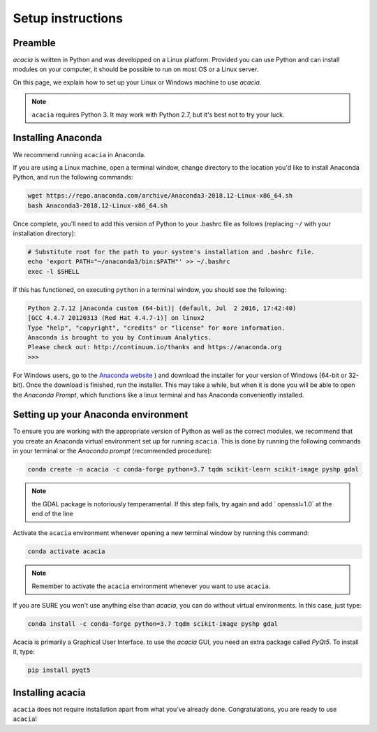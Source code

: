 Setup instructions
==================

Preamble
--------

`acacia` is written in Python and was developped on a Linux platform. Provided you can use Python and can install modules on your computer, it should be possible to run on most OS or a Linux server.

On this page, we explain how to set up your Linux or Windows machine to use `acacia`.

.. NOTE::
    ``acacia`` requires Python 3. It may work with Python 2.7, but it's best not to try your luck.


Installing Anaconda
-------------------

We recommend running ``acacia`` in Anaconda.

If you are using a Linux machine, open a terminal window, change directory to the location you'd like to install Anaconda Python, and run the following commands:

.. code-block:: console

    wget https://repo.anaconda.com/archive/Anaconda3-2018.12-Linux-x86_64.sh
    bash Anaconda3-2018.12-Linux-x86_64.sh

Once complete, you'll need to add this version of Python to your .bashrc file as follows (replacing ``~/`` with your installation directory):

.. code-block:: console

    # Substitute root for the path to your system's installation and .bashrc file.
    echo 'export PATH="~/anaconda3/bin:$PATH"' >> ~/.bashrc
    exec -l $SHELL

If this has functioned, on executing ``python`` in a terminal window, you should see the following:

.. code-block:: console

    Python 2.7.12 |Anaconda custom (64-bit)| (default, Jul  2 2016, 17:42:40)
    [GCC 4.4.7 20120313 (Red Hat 4.4.7-1)] on linux2
    Type "help", "copyright", "credits" or "license" for more information.
    Anaconda is brought to you by Continuum Analytics.
    Please check out: http://continuum.io/thanks and https://anaconda.org
    >>>


For Windows users, go to the `Anaconda website <https://www.anaconda.com/distribution/>`_ ) and download the installer for your version of Windows (64-bit or 32-bit). Once the download is finished, run the installer. This may take a while, but when it is done you will be able to open the `Anaconda Prompt`, which functions like a linux terminal and has Anaconda conveniently installed.


Setting up your Anaconda environment
-----------------------------------

To ensure you are working with the appropriate version of Python as well as the correct modules, we recommend that you create an Anaconda virtual environment set up for running ``acacia``. This is done by running the following commands in your terminal or the `Anaconda prompt` (recommended procedure):

.. code-block:: console

    conda create -n acacia -c conda-forge python=3.7 tqdm scikit-learn scikit-image pyshp gdal

.. NOTE::
  the GDAL package is notoriously temperamental. If this step fails, try again and add ` openssl=1.0` at the end of the line


Activate the ``acacia`` environment whenever opening a new terminal window by running this command:

.. code-block:: console

    conda activate acacia

.. NOTE::
  Remember to activate the ``acacia`` environment whenever you want to use ``acacia``.


If you are SURE you won't use anything else than `acacia`, you can do without virtual environments. In this case, just type:

.. code-block:: console

    conda install -c conda-forge python=3.7 tqdm scikit-image pyshp gdal


Acacia is primarily a Graphical User Interface. to use the `acacia` GUI, you need an extra package called `PyQt5`. To install it, type:

.. code-block:: console

    pip install pyqt5



Installing acacia
----------------

``acacia`` does not require installation apart from what you've already done. Congratulations, you are ready to use ``acacia``!
